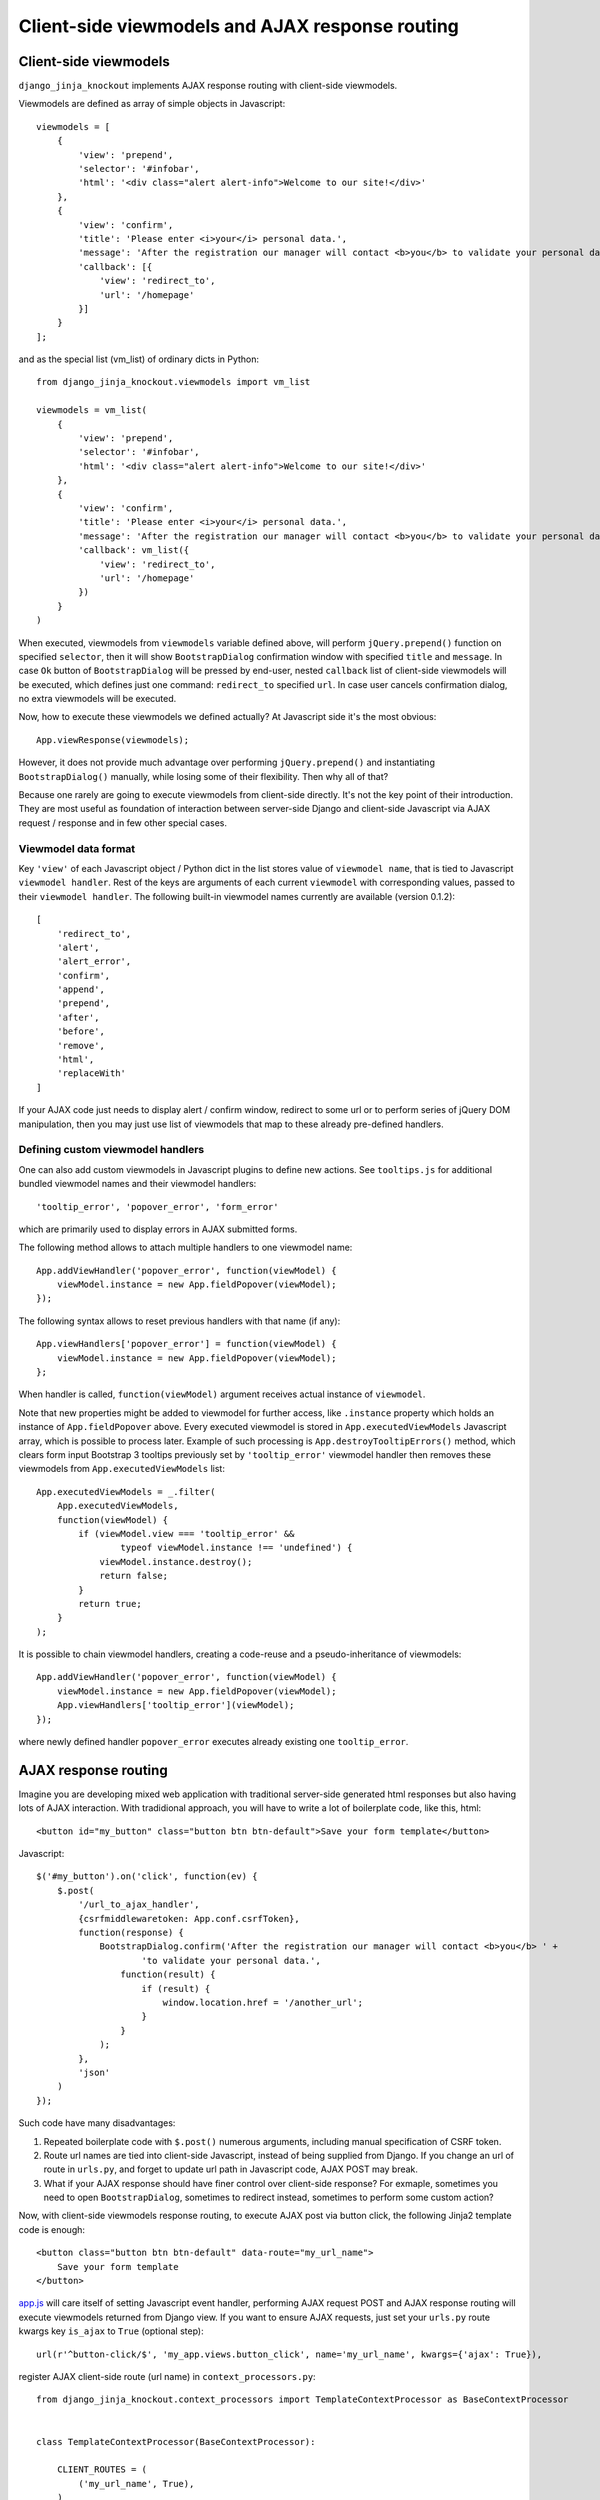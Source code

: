 .. _ActionsView: https://github.com/Dmitri-Sintsov/django-jinja-knockout/search?l=Python&q=ActionsView&type=&utf8=%E2%9C%93
.. _app.js: https://github.com/Dmitri-Sintsov/django-jinja-knockout/blob/master/django_jinja_knockout/static/js/front/app.js
.. _App.Actions: https://github.com/Dmitri-Sintsov/django-jinja-knockout/search?l=JavaScript&q=App.Actions&type=&utf8=%E2%9C%93
.. _App.components: https://github.com/Dmitri-Sintsov/django-jinja-knockout/search?l=JavaScript&q=App.components&utf8=%E2%9C%93
.. _App.EditForm: https://github.com/Dmitri-Sintsov/django-jinja-knockout/search?l=JavaScript&q=app.editform&type=&utf8=%E2%9C%93
.. _App.EditForm usage: https://github.com/Dmitri-Sintsov/djk-sample/search?utf8=%E2%9C%93&q=App.EditForm
.. _App.EditInline: https://github.com/Dmitri-Sintsov/django-jinja-knockout/search?l=JavaScript&q=app.editinline&type=&utf8=%E2%9C%93
.. _App.ko.Grid: https://github.com/Dmitri-Sintsov/django-jinja-knockout/blob/master/django_jinja_knockout/static/js/front/ko-grid.js
.. _ActionsView: https://github.com/Dmitri-Sintsov/django-jinja-knockout/search?l=Python&q=ActionsView&type=&utf8=%E2%9C%93
.. _App.ModelFormActions: https://github.com/Dmitri-Sintsov/django-jinja-knockout/search?l=JavaScript&q=App.ModelFormActions&type=&utf8=%E2%9C%93
.. _KoGridView: https://github.com/Dmitri-Sintsov/django-jinja-knockout/search?l=Python&q=KoGridView&type=&utf8=%E2%9C%93
.. _App.GridActions: https://github.com/Dmitri-Sintsov/django-jinja-knockout/search?l=JavaScript&q=App.GridActions&type=&utf8=%E2%9C%93
.. _ModelFormActionsView: https://github.com/Dmitri-Sintsov/django-jinja-knockout/search?l=Python&q=ModelFormActionsView&type=&utf8=%E2%9C%93
.. _tooltips.js: https://github.com/Dmitri-Sintsov/django-jinja-knockout/blob/master/django_jinja_knockout/static/js/front/tooltips.js

=================================================
Client-side viewmodels and AJAX response routing
=================================================

Client-side viewmodels
----------------------

.. highlight:: javascript

``django_jinja_knockout`` implements AJAX response routing with client-side viewmodels.

Viewmodels are defined as array of simple objects in Javascript::

    viewmodels = [
        {
            'view': 'prepend',
            'selector': '#infobar',
            'html': '<div class="alert alert-info">Welcome to our site!</div>'
        },
        {
            'view': 'confirm',
            'title': 'Please enter <i>your</i> personal data.',
            'message': 'After the registration our manager will contact <b>you</b> to validate your personal data.',
            'callback': [{
                'view': 'redirect_to',
                'url': '/homepage'
            }]
        }
    ];

.. highlight:: python

and as the special list (vm_list) of ordinary dicts in Python::


    from django_jinja_knockout.viewmodels import vm_list

    viewmodels = vm_list(
        {
            'view': 'prepend',
            'selector': '#infobar',
            'html': '<div class="alert alert-info">Welcome to our site!</div>'
        },
        {
            'view': 'confirm',
            'title': 'Please enter <i>your</i> personal data.',
            'message': 'After the registration our manager will contact <b>you</b> to validate your personal data.',
            'callback': vm_list({
                'view': 'redirect_to',
                'url': '/homepage'
            })
        }
    )


When executed, viewmodels from ``viewmodels`` variable defined above, will perform ``jQuery.prepend()`` function on
specified ``selector``, then it will show ``BootstrapDialog`` confirmation window with specified ``title`` and
``message``. In case ``Ok`` button of ``BootstrapDialog`` will be pressed by end-user, nested ``callback`` list of
client-side viewmodels will be executed, which defines just one command: ``redirect_to`` specified ``url``. In case user
cancels confirmation dialog, no extra viewmodels will be executed.

.. highlight:: javascript

Now, how to execute these viewmodels we defined actually? At Javascript side it's the most obvious::

    App.viewResponse(viewmodels);

However, it does not provide much advantage over performing ``jQuery.prepend()`` and instantiating ``BootstrapDialog()``
manually, while losing some of their flexibility. Then why all of that?

Because one rarely are going to execute viewmodels from client-side directly. It's not the key point of their
introduction. They are most useful as foundation of interaction between server-side Django and client-side Javascript
via AJAX request / response and in few other special cases.

Viewmodel data format
~~~~~~~~~~~~~~~~~~~~~

Key ``'view'`` of each Javascript object / Python dict in the list stores value of ``viewmodel name``, that is tied to
Javascript ``viewmodel handler``. Rest of the keys are arguments of each current ``viewmodel`` with corresponding values,
passed to their ``viewmodel handler``. The following built-in viewmodel names currently are available (version 0.1.2)::

    [
        'redirect_to',
        'alert',
        'alert_error',
        'confirm',
        'append',
        'prepend',
        'after',
        'before',
        'remove',
        'html',
        'replaceWith'
    ]

If your AJAX code just needs to display alert / confirm window, redirect to some url or to perform series of jQuery DOM
manipulation, then you may just use list of viewmodels that map to these already pre-defined handlers.

Defining custom viewmodel handlers
~~~~~~~~~~~~~~~~~~~~~~~~~~~~~~~~~~

One can also add custom viewmodels in Javascript plugins to define new actions. See ``tooltips.js`` for additional
bundled viewmodel names and their viewmodel handlers::

    'tooltip_error', 'popover_error', 'form_error'

which are primarily used to display errors in AJAX submitted forms.

The following method allows to attach multiple handlers to one viewmodel name::

    App.addViewHandler('popover_error', function(viewModel) {
        viewModel.instance = new App.fieldPopover(viewModel);
    });

The following syntax allows to reset previous handlers with that name (if any)::

    App.viewHandlers['popover_error'] = function(viewModel) {
        viewModel.instance = new App.fieldPopover(viewModel);
    };

When handler is called, ``function(viewModel)`` argument receives actual instance of ``viewmodel``.

Note that new properties might be added to viewmodel for further access, like ``.instance`` property which holds an
instance of ``App.fieldPopover`` above. Every executed viewmodel is stored in ``App.executedViewModels`` Javascript
array, which is possible to process later. Example of such processing is ``App.destroyTooltipErrors()`` method, which
clears form input Bootstrap 3 tooltips previously set by ``'tooltip_error'`` viewmodel handler then removes these
viewmodels from ``App.executedViewModels`` list::

    App.executedViewModels = _.filter(
        App.executedViewModels,
        function(viewModel) {
            if (viewModel.view === 'tooltip_error' &&
                    typeof viewModel.instance !== 'undefined') {
                viewModel.instance.destroy();
                return false;
            }
            return true;
        }
    );

It is possible to chain viewmodel handlers, creating a code-reuse and a pseudo-inheritance of viewmodels::

    App.addViewHandler('popover_error', function(viewModel) {
        viewModel.instance = new App.fieldPopover(viewModel);
        App.viewHandlers['tooltip_error'](viewModel);
    });

where newly defined handler ``popover_error`` executes already existing one ``tooltip_error``.


AJAX response routing
---------------------

.. highlight:: html

Imagine you are developing mixed web application with traditional server-side generated html responses but also
having lots of AJAX interaction. With tradidional approach, you will have to write a lot of boilerplate code, like this,
html::

    <button id="my_button" class="button btn btn-default">Save your form template</button>

.. highlight:: javascript

Javascript::

    $('#my_button').on('click', function(ev) {
        $.post(
            '/url_to_ajax_handler',
            {csrfmiddlewaretoken: App.conf.csrfToken},
            function(response) {
                BootstrapDialog.confirm('After the registration our manager will contact <b>you</b> ' +
                        'to validate your personal data.',
                    function(result) {
                        if (result) {
                            window.location.href = '/another_url';
                        }
                    }
                );
            },
            'json'
        )
    });

Such code have many disadvantages:

1. Repeated boilerplate code with ``$.post()`` numerous arguments, including manual specification of CSRF token.
2. Route url names are tied into client-side Javascript, instead of being supplied from Django. If you change an url of
   route in ``urls.py``, and forget to update url path in Javascript code, AJAX POST may break.
3. What if your AJAX response should have finer control over client-side response? For exmaple, sometimes you need
   to open ``BootstrapDialog``, sometimes to redirect instead, sometimes to perform some custom action?

.. highlight:: html

Now, with client-side viewmodels response routing, to execute AJAX post via button click, the following Jinja2 template
code is enough::

    <button class="button btn btn-default" data-route="my_url_name">
        Save your form template
    </button>

.. highlight:: python

`app.js`_ will care itself of setting Javascript event handler, performing AJAX request POST and AJAX response routing
will execute viewmodels returned from Django view. If you want to ensure AJAX requests, just set your ``urls.py`` route
kwargs key ``is_ajax`` to ``True`` (optional step)::

    url(r'^button-click/$', 'my_app.views.button_click', name='my_url_name', kwargs={'ajax': True}),

register AJAX client-side route (url name) in ``context_processors.py``::

    from django_jinja_knockout.context_processors import TemplateContextProcessor as BaseContextProcessor


    class TemplateContextProcessor(BaseContextProcessor):

        CLIENT_ROUTES = (
            ('my_url_name', True),
        )


    def template_context_processor(HttpRequest=None):
        return TemplateContextProcessor(HttpRequest).get_context_data()

and return the list of viewmodels in my_app/views.py::

    from django_jinja_knockout.viewmodels import vm_list

    def button_click(request):
        return vm_list({
                'view': 'confirm',
                'title': 'Please enter <i>your</i> personal data.',
                'message': 'After the registration our manager will contact <b>you</b> to validate your personal data.',
                'callback': vm_list({
                    'view': 'redirect_to',
                    'url': '/homepage'
                })
        })

that's all.

If your Django view which maps to ``'my_url_name'`` returns standard client-side viewmodels only, just like in the
example above, you do not even have to modify a single bit of your Javascript code!

Since version 0.2.0, it is possible to specify client-side routes per view, not having to define them globally
in template context processor::

    def my_view(request):
        request.client_routes.extend([
            'my_url_name'
        ])

and per class-based view::

    class MyGridView(KoGridView):

        client_routes = [
            'my_grid_url_name'
        ]

.. highlight:: javascript

Also it is possible to change view handler Javascript bind context with the second argument of viewmodel handler::

    App.addViewHandler('set_context_title', function(viewModel, bindContext) {
        bindContext.setTitle(viewModel.title);
    });

but in last case to have instance of bind_context to be passed to viewmodel handler, one has to perform AJAX GET / POST
manually via::

    App.post('my_url_name', post_data, bind_context);

and of course Django view mapped to ``'my_url_name'`` (see :doc:`installation`) should return ``vm_list()`` instance
with one of it's elements having the key ``{'view': 'set_context_title'}`` to have the viewmodel handler above to be
actually called.

.. highlight:: jinja

In case your AJAX POST button route contains kwargs / query parameters, you may use ``data-url`` html5 attribute
instead::

    <button class="btn btn-sm btn-success" data-url="{{
        reverseq('post_like', kwargs={'feed_id': feed.id}, query={'type': 'upvote'})
    }}">

Non-AJAX server-side invocation of client-side viewmodels.
----------------------------------------------------------

Besides direct client-side invocation of viewmodels via `app.js`_ ``App.viewResponse()`` method, and AJAX POST /
AJAX GET invocation via AJAX response routing, there are two additional ways to execute client-side viewmodels with
server-side invocation.

.. highlight:: python

Client-side viewmodels can be injected into generated HTML page and then executed when page DOM is loaded. It's
useful to prepare page / form templates which may require automated Javascript code applying, or to display
BootstrapDialog alerts / confirmations when page is just loaded. For example you can override class-based view ``get()``
method like this::

    def get(self, request, *args, **kwargs):
        load_vm_list = onload_vm_list(request.client_data)
        load_vm_list.append({
            'view': 'confirm',
            'title': 'Please enter <i>your</i> personal data.',
            'message': 'After the registration our manager will contact <b>you</b> to validate your personal data.',
            'callback': [{
                'view': 'redirect_to',
                'url': '/homepage'
            }]
        })
        return super().get(self, request, *args, **kwargs)

The second way of server-side invocation is similar to just explained one, but it stores client-side viewmodels in
current user session, making them persistent across requests. This allows to set initial page viewmodels during POST
or during redirect to another page (for example after login redirect) then display required viewmodels::

    def set_session_viewmodels(request):
        last_message = Message.objects.last()
        # Custom viewmodel, requires App.addViewHandler('initial_views', function(viewModel) { ... }): at client-side.
        view_model = {
            'view': 'initial_views'
        }
        if last_message is not None:
            view_model['message'] = {
                'title': last_message.title,
                'text': last_message.text
            }
        session_vm_list = onload_vm_list(request.session)
        idx, old_view_model = session_vm_list.find_by_kw(view='initial_views')
        if idx is not False:
            # Remove already existing 'initial_views' viewmodel, otherwise they will accumulate.
            # Normally it should not happen, but it's better to be careful.
            session_vm_list.pop(idx)
        if len(view_model.keys()) > 1:
            session_vm_list.append(view_model)

To inject client-side viewmodels on page DOM load just once::

    load_vm_list = onload_vm_list(request.client_data)
    load_vm_list.append({...})

To inject client-side viewmodels on page DOM load persistently in user session::

    session_vm_list = onload_vm_list(request.session)
    session_vm_list.append({...})

Require viewmodels handlers
---------------------------
.. highlight:: javascript

Sometimes there are many separate Javascript source files which define different viewmodel handlers. To assure that
required external source viewmodel handlers are available, `app.js`_ provides ``App.requireViewHandlers()`` method::

    App.requireViewHandlers(['field_error', 'carousel_images']);

Nested / conditional execution of client-side viewmodels
--------------------------------------------------------
Nesting viewmodels as callbacks is available for automated conditional / event-based viewmodels execution. Example of
such approach is implementation of ``'confirm'`` viewmodel in `app.js`_ ``App.Dialog.create()``::

    var cbViewModel = this.dialogOptions.callback;
    this.dialogOptions.callback = function(result) {
        if (result) {
            App.viewResponse(cbViewModel);
        }
    }

Asynchronous execution of client-side viewmodels
------------------------------------------------

There is one drawback of the lists of viewmodels: these are not asynchronous and do not support promises by default.
In some more complex arbitrary cases (for example one need to wait some DOM loaded first, then executing viewmodels),
one may "save" viewmodels received from AJAX response, then "restore" (execute) these in required DOM event / promise
handler, ``App.saveResponse()`` saves received viewmodels::

    App.addViewHandler('popup_modal_error', function(viewModel) {
        // Save received response to execute it in the 'shown.bs.modal' event handler (see just below).
        App.saveResponse('popupModal', viewModel);
        // Open modal popup to show actual errors (received as viewModel from server-side).
        $popupModal.modal('show');
    });

    // Open modal popup.
    $popupModal.on('shown.bs.modal', function (ev) {
        // Execute viewmodels received in 'dialog_tooltip_error' viewmodel handler.
        App.loadResponse('popupModal');
    });

``App.loadResponse()`` executes previously saved viewmodels. Multiple save points might be set by calling
``App.saveResponse()``, then restored and executed by calling ``App.loadResponse()`` with different ``name`` argument
value.

.. _viewmodels_ajax_actions:

AJAX actions
------------
Since version 0.5.1, large classes of AJAX viewmodel handlers inherit from `ActionsView`_ at server-side and from
`App.Actions`_ at client-side, which utilize the same viewmodel handler for multiple actions. It allows to better
structurize AJAX code. `ModelFormActionsView`_ and `KoGridView`_ (see :doc:`grids`) inherit from `ActionsView`_, while
client-side `App.ModelFormActions`_ and `App.GridActions`_ (see :doc:`grids`) inherit from `App.Actions`_.

Viewmodel router defines own (our) viewmodel name as `ActionsView`_ ``.viewmodel_name`` Python attribute /
`App.Actions`_ ``.viewModelName`` Javascript property. By default it has value ``action`` but inherited classes may
change it's name; for example grid datatables use ``grid_page`` as viewmodel name.

The viewmodels which have different names are are not processed by ``App.Actions`` directly. Instead, they are routed to
standard viewmodel handlers, added with ``App.addViewHandler()`` - see `Defining custom viewmodel handlers`_ section.
Such way standard built-in viewmodel handlers are not ignored. For example server-side exception reporting is done with
``alert_error`` viewmodel handler (`app.js`_), while AJAX form validation errors with ``form_error`` viewmodel handler
(`tooltips.js`_).

.. highlight:: python

The difference between handling AJAX viewmodels with ``App.viewHandlers`` (see `Defining custom viewmodel handlers`_)
and AJAX actions is that the later shares the same viewmodel handler by routing multiple actions to separate methods
of `App.Actions`_ class or it's descendant.

For example, server-side part of AJAX action ``edit_form`` is defined as `ModelFormActionsView`_ method
``action_edit_form``::

    def action_edit_form(self):
        obj = self.get_object_for_action()
        form_class = self.get_edit_form()
        form = form_class(instance=obj, **self.get_form_kwargs(form_class))
        return self.vm_form(
            form, verbose_name=self.render_object_desc(obj), action_query={'pk_val': obj.pk}
        )

This server-side action part generates AJAX html form, but it can be arbitrary AJAX data passed back to client-side as
one or multiple viewmodels.

.. highlight:: javascript

To implement or to override client-side processing of AJAX action response, one should implement custom Javascript
class, inherited from `App.Actions`_ (or from `App.GridActions`_ in case of custom grid datatables)::

    App.MyModelFormActions = function(options) {
        $.inherit(App.Actions.prototype, this);
        this.init(options);
    };

Client-side part of ``edit_form`` action response, which receives AJAX viewmodel(s) response is defined as::

    (function(MyModelFormActions) {

        MyModelFormActions.callback_edit_form = function(viewModel) {
            viewModel.owner = this.grid;
            var dialog = new App.ModelFormDialog(viewModel);
            dialog.show();
        };

        // ... See more sample methods below.

    })(App.MyModelFormActions.prototype);

Client-side `App.Actions`_ descendant classes can optionally add queryargs to AJAX HTTP request with
``queryargs_ACTION_NAME`` method::

    MyFormActions.queryargs_edit_form = function(options) {
        // Add a custom queryarg to AJAX POST:
        options['myArg'] = 1;
    };

Client-side `App.Actions`_ descendant classes can directly process actions without calling AJAX viewmodel server-side
part (client-only actions) by defining ``perform_ACTION_NAME`` method::

    MyFormActions.perform_edit_form = function(queryArgs, ajaxCallback) {
        // this.owner may be instance of App.ko.Grid or another class which implements proper owner interface.
        new App.ActionTemplateDialog({
            template: 'my_form_template',
            owner: this.owner,
        }).show();
    };

.. highlight:: jinja

For such client-only actions ``App.ActionTemplateDialog`` utilizes underscore.js or knockout.js (when two way binding is
required) template like this::

    <script type="text/template" id="my_form_template">
        <div class="panel panel-default">
            <div class="panel-body">
                <form class="ajax-form" enctype="multipart/form-data" method="post" role="form" data-bind="attr: {'data-url': actions.getLastActionUrl()}">
                    <input type="hidden" name="csrfmiddlewaretoken" data-bind="value: getCsrfToken()">
                    <div class="jumbotron">
                        <div class="default-padding">
                            This is the sample template. Copy this template with another id then add your MVVM fields here.
                        </div>
                    </div>
                </form>
            </div>
        </div>
    </script>

.. highlight:: javascript

Custom grid actions should be inherited from both ``App.GridActions`` and it's base class ``App.Actions``::

    App.MyGridActions = function(options) {
        $.inherit(App.GridActions.prototype, this);
        $.inherit(App.Actions.prototype, this);
        this.init(options);
    };

For more detailed example of using viewmodel actions routing, see see :doc:`grids` section
:ref:`grids_client_side_action_routing`. Internally, AJAX actions are used by `App.EditForm`_, `App.EditInline`_ and
by `App.ko.Grid`_ client-side components. See also `App.EditForm usage`_ in ``djk-sample`` project.

